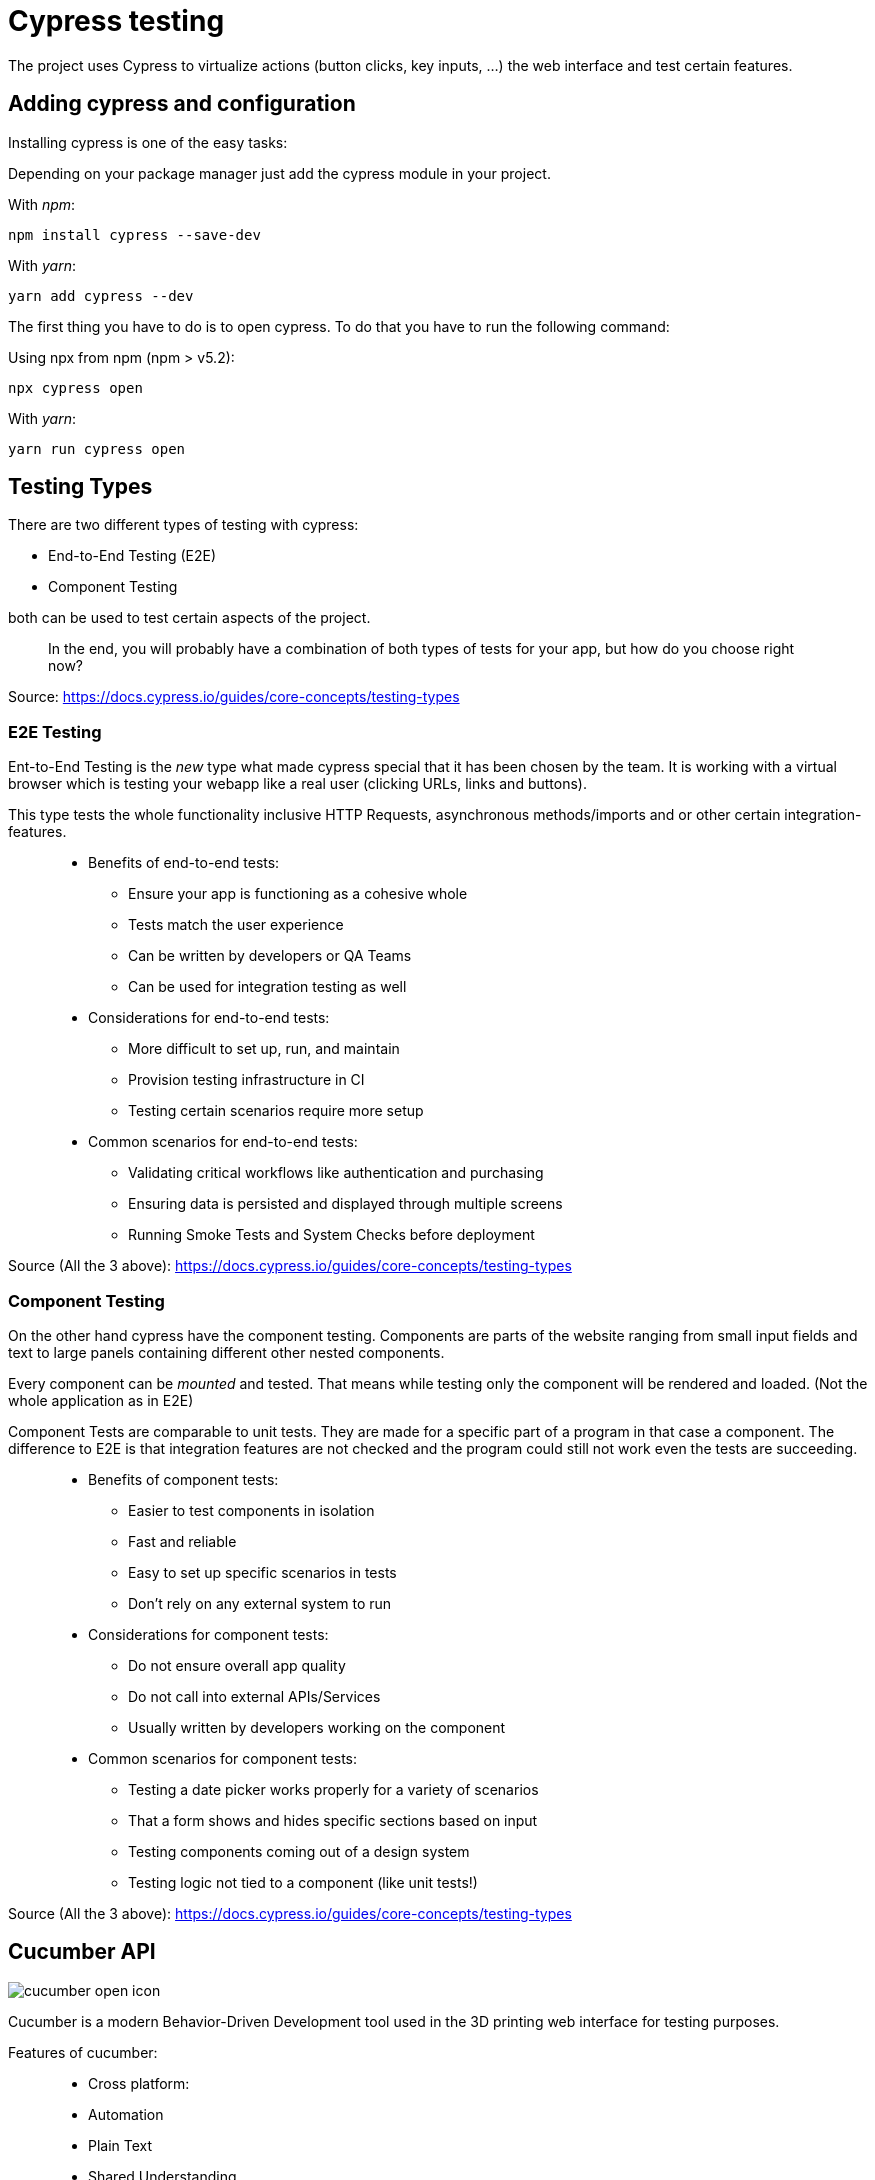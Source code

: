 = Cypress testing

The project uses Cypress to virtualize actions (button clicks, key inputs, ...) the web interface and test certain features.

== Adding cypress and configuration

Installing cypress is one of the easy tasks:

Depending on your package manager just add the cypress module in your project.

With _npm_:

[source,cli]
----
npm install cypress --save-dev
----

With _yarn_:

[source,cli]
----
yarn add cypress --dev
----

The first thing you have to do is to open cypress. To do that you have to run the following command:

Using npx from npm (npm > v5.2):

[source,cli]
----
npx cypress open
----

With _yarn_:

[source,cli]
----
yarn run cypress open
----

== Testing Types

There are two different types of testing with cypress:

* End-to-End Testing (E2E)
* Component Testing

both can be used to test certain aspects of the project.

> In the end, you will probably have a combination of both types of tests for your app, but how do you choose right now?

Source: https://docs.cypress.io/guides/core-concepts/testing-types


=== E2E Testing

Ent-to-End Testing is the _new_ type what made cypress special that it has been chosen by the team. It is working with a virtual browser which is testing your webapp like a real user (clicking URLs, links and buttons).

This type tests the whole functionality inclusive HTTP Requests, asynchronous methods/imports and or other certain integration-features.

> * Benefits of end-to-end tests:
** Ensure your app is functioning as a cohesive whole
** Tests match the user experience
** Can be written by developers or QA Teams
** Can be used for integration testing as well

> * Considerations for end-to-end tests:
** More difficult to set up, run, and maintain
** Provision testing infrastructure in CI
** Testing certain scenarios require more setup

> * Common scenarios for end-to-end tests:
** Validating critical workflows like authentication and purchasing
** Ensuring data is persisted and displayed through multiple screens
** Running Smoke Tests and System Checks before deployment

Source (All the 3 above): https://docs.cypress.io/guides/core-concepts/testing-types

=== Component Testing

On the other hand cypress have the component testing. Components are parts of the website ranging from small input fields and text to large panels containing different other nested components.

Every component can be _mounted_ and tested. That means while testing only the component will be rendered and loaded. (Not the whole application as in E2E)

Component Tests are comparable to unit tests. They are made for a specific part of a program in that case a component. The difference to E2E is that integration features are not checked and the program could still not work even the tests are succeeding.


> * Benefits of component tests:
** Easier to test components in isolation
** Fast and reliable
** Easy to set up specific scenarios in tests
** Don't rely on any external system to run

> * Considerations for component tests:
** Do not ensure overall app quality
** Do not call into external APIs/Services
** Usually written by developers working on the component

> * Common scenarios for component tests:
** Testing a date picker works properly for a variety of scenarios
** That a form shows and hides specific sections based on input
** Testing components coming out of a design system
** Testing logic not tied to a component (like unit tests!)

Source (All the 3 above): https://docs.cypress.io/guides/core-concepts/testing-types

== Cucumber API
image::../../../Assets/Images/Fabian_Maurutschek/cucumber-open-icon.svg[]
Cucumber is a modern Behavior-Driven Development tool used in the 3D printing web interface for testing purposes.

Features of cucumber:

> * Cross platform:
* Automation
* Plain Text
* Shared Understanding
* Automate
* Reports
* Integrations

The biggest advantage of cucumber is the easy-to-understand text cases together with cypress:

[source, cucumber]
----
Feature: Press Light Button
    Scenario: opening App and press light btn
        When I visit "localhost/hc"
		Then I click onto the Lightbutton
----

These Features are going to be preprocessed by cypress:

[source, typescript]
----
const { When, Then, Given } = require("@badeball/cypress-cucumber-preprocessor");

When("I visit {string}", (url) => {
	cy.visit("http://" + url);
});

Then("I click onto the Lightbutton", () => {
	cy.get('[data-testid="light-button"]').click()
});
----
